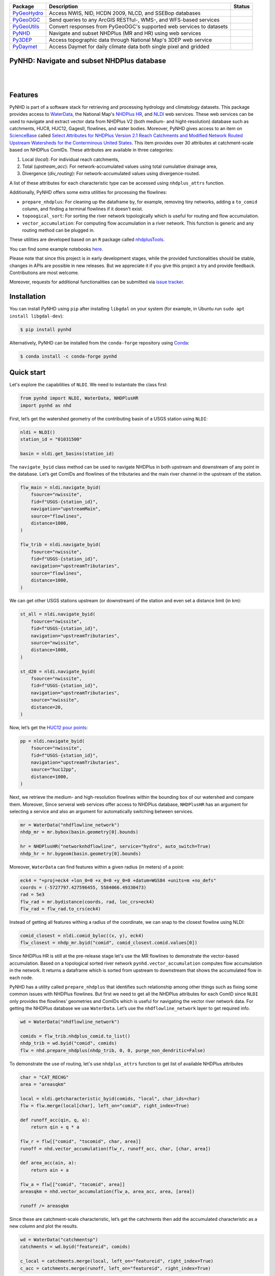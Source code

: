 .. .. image:: https://raw.githubusercontent.com/cheginit/geohydrohub-examples/main/notbooks/_static/pynhd_logo.png
..     :target: https://github.com/cheginit/pynhd
..     :align: center

.. |

.. |pygeohydro| image:: https://github.com/cheginit/pygeohydro/actions/workflows/test.yml/badge.svg
    :target: https://github.com/cheginit/pygeohydro/actions?query=workflow%3Apytest
    :alt: Github Actions

.. |pygeoogc| image:: https://github.com/cheginit/pygeoogc/actions/workflows/test.yml/badge.svg
    :target: https://github.com/cheginit/pygeoogc/actions?query=workflow%3Apytest
    :alt: Github Actions

.. |pygeoutils| image:: https://github.com/cheginit/pygeoutils/actions/workflows/test.yml/badge.svg
    :target: https://github.com/cheginit/pygeoutils/actions?query=workflow%3Apytest
    :alt: Github Actions

.. |pynhd| image:: https://github.com/cheginit/pynhd/actions/workflows/test.yml/badge.svg
    :target: https://github.com/cheginit/pynhd/actions?query=workflow%3Apytest
    :alt: Github Actions

.. |py3dep| image:: https://github.com/cheginit/py3dep/actions/workflows/test.yml/badge.svg
    :target: https://github.com/cheginit/py3dep/actions?query=workflow%3Apytest
    :alt: Github Actions

.. |pydaymet| image:: https://github.com/cheginit/pydaymet/actions/workflows/test.yml/badge.svg
    :target: https://github.com/cheginit/pydaymet/actions?query=workflow%3Apytest
    :alt: Github Actions

=========== ==================================================================== ============
Package     Description                                                          Status
=========== ==================================================================== ============
PyGeoHydro_ Access NWIS, NID, HCDN 2009, NLCD, and SSEBop databases              |pygeohydro|
PyGeoOGC_   Send queries to any ArcGIS RESTful-, WMS-, and WFS-based services    |pygeoogc|
PyGeoUtils_ Convert responses from PyGeoOGC's supported web services to datasets |pygeoutils|
PyNHD_      Navigate and subset NHDPlus (MR and HR) using web services           |pynhd|
Py3DEP_     Access topographic data through National Map's 3DEP web service      |py3dep|
PyDaymet_   Access Daymet for daily climate data both single pixel and gridded   |pydaymet|
=========== ==================================================================== ============

.. _PyGeoHydro: https://github.com/cheginit/pygeohydro
.. _PyGeoOGC: https://github.com/cheginit/pygeoogc
.. _PyGeoUtils: https://github.com/cheginit/pygeoutils
.. _PyNHD: https://github.com/cheginit/pynhd
.. _Py3DEP: https://github.com/cheginit/py3dep
.. _PyDaymet: https://github.com/cheginit/pydaymet

PyNHD: Navigate and subset NHDPlus database
-------------------------------------------

.. image:: https://img.shields.io/pypi/v/pynhd.svg
    :target: https://pypi.python.org/pypi/pynhd
    :alt: PyPi

.. image:: https://img.shields.io/conda/vn/conda-forge/pynhd.svg
    :target: https://anaconda.org/conda-forge/pynhd
    :alt: Conda Version

.. image:: https://codecov.io/gh/cheginit/pynhd/branch/master/graph/badge.svg
    :target: https://codecov.io/gh/cheginit/pynhd
    :alt: CodeCov

.. image:: https://mybinder.org/badge_logo.svg
    :target: https://mybinder.org/v2/gh/cheginit/pygeohydro/master?filepath=docs%2Fexamples
    :alt: Binder

|

.. image:: https://www.codefactor.io/repository/github/cheginit/pynhd/badge
   :target: https://www.codefactor.io/repository/github/cheginit/pynhd
   :alt: CodeFactor

.. image:: https://img.shields.io/badge/code%20style-black-000000.svg
    :target: https://github.com/psf/black
    :alt: black

.. image:: https://img.shields.io/badge/pre--commit-enabled-brightgreen?logo=pre-commit&logoColor=white
    :target: https://github.com/pre-commit/pre-commit
    :alt: pre-commit

|

Features
--------

PyNHD is part of a software stack for retrieving and processing hydrology and climatology
datasets. This package provides access to
`WaterData <https://labs.waterdata.usgs.gov/geoserver/web/wicket/bookmarkable/org.geoserver.web.demo.MapPreviewPage?1>`__,
the National Map's `NHDPlus HR <https://hydro.nationalmap.gov/arcgis/rest/services/NHDPlus_HR/MapServer>`__,
and `NLDI <https://labs.waterdata.usgs.gov/about-nldi/>`_ web services. These web services
can be used to navigate and extract vector data from NHDPlus V2 (both medium- and
hight-resolution) database such as catchments, HUC8, HUC12, GagesII, flowlines, and water bodies.
Moreover, PyNHD gives access to
an item on `ScienceBase <https://sciencebase.usgs.gov>`_ called
`Select Attributes for NHDPlus Version 2.1 Reach Catchments and Modified Network Routed Upstream Watersheds for the Conterminous United States <https://www.sciencebase.gov/catalog/item/5669a79ee4b08895842a1d47>`_.
This item provides over 30 attributes at catchment-scale based on NHDPlus ComIDs.
These attributes are available in three categories:

1. Local (`local`): For individual reach catchments,
2. Total (`upstream_acc`): For network-accumulated values using total cumulative drainage area,
3. Divergence (`div_routing`): For network-accumulated values using divergence-routed.

A list of these attributes for each characteristic type can be accessed using ``nhdplus_attrs``
function.

Additionally, PyNHD offers some extra utilities for processing the flowlines:

- ``prepare_nhdplus``: For cleaning up the dataframe by, for example, removing tiny networks,
  adding a ``to_comid`` column, and finding a terminal flowlines if it doesn't exist.
- ``topoogical_sort``: For sorting the river network topologically which is useful for routing
  and flow accumulation.
- ``vector_accumulation``: For computing flow accumulation in a river network. This function
  is generic and any routing method can be plugged in.

These utilities are developed based on an ``R`` package called
`nhdplusTools <https://github.com/USGS-R/nhdplusTools>`__.

You can find some example notebooks `here <https://github.com/cheginit/geohydrohub-examples>`__.

Please note that since this project is in early development stages, while the provided
functionalities should be stable, changes in APIs are possible in new releases. But we
appreciate it if you give this project a try and provide feedback. Contributions are most welcome.

Moreover, requests for additional functionalities can be submitted via
`issue tracker <https://github.com/cheginit/pynhd/issues>`__.

Installation
------------

You can install PyNHD using ``pip`` after installing ``libgdal`` on your system
(for example, in Ubuntu run ``sudo apt install libgdal-dev``):

.. code-block:: console

    $ pip install pynhd

Alternatively, PyNHD can be installed from the ``conda-forge`` repository
using `Conda <https://docs.conda.io/en/latest/>`__:

.. code-block:: console

    $ conda install -c conda-forge pynhd

Quick start
-----------

Let's explore the capabilities of ``NLDI``. We need to instantiate the class first:

.. code:: python

    from pynhd import NLDI, WaterData, NHDPlusHR
    import pynhd as nhd

First, let’s get the watershed geometry of the contributing basin of a
USGS station using ``NLDI``:

.. code:: python

    nldi = NLDI()
    station_id = "01031500"

    basin = nldi.get_basins(station_id)

The ``navigate_byid`` class method can be used to navigate NHDPlus in
both upstream and downstream of any point in the database. Let’s get ComIDs and flowlines
of the tributaries and the main river channel in the upstream of the station.

.. code:: python

    flw_main = nldi.navigate_byid(
        fsource="nwissite",
        fid=f"USGS-{station_id}",
        navigation="upstreamMain",
        source="flowlines",
        distance=1000,
    )

    flw_trib = nldi.navigate_byid(
        fsource="nwissite",
        fid=f"USGS-{station_id}",
        navigation="upstreamTributaries",
        source="flowlines",
        distance=1000,
    )

We can get other USGS stations upstream (or downstream) of the station
and even set a distance limit (in km):

.. code:: python

    st_all = nldi.navigate_byid(
        fsource="nwissite",
        fid=f"USGS-{station_id}",
        navigation="upstreamTributaries",
        source="nwissite",
        distance=1000,
    )

    st_d20 = nldi.navigate_byid(
        fsource="nwissite",
        fid=f"USGS-{station_id}",
        navigation="upstreamTributaries",
        source="nwissite",
        distance=20,
    )

Now, let’s get the `HUC12 pour
points <https://www.sciencebase.gov/catalog/item/5762b664e4b07657d19a71ea>`__:

.. code:: python

    pp = nldi.navigate_byid(
        fsource="nwissite",
        fid=f"USGS-{station_id}",
        navigation="upstreamTributaries",
        source="huc12pp",
        distance=1000,
    )

.. image:: https://raw.githubusercontent.com/cheginit/geohydrohub-examples/main/notebooks/_static/nhdplus_navigation.png
    :target: https://github.com/cheginit/geohydrohub-examples/blob/main/notebooks/nhdplus.ipynb
    :width: 400
    :align: center

Next, we retrieve the medium- and high-resolution flowlines within the bounding box of our
watershed and compare them. Moreover, Since serveral web services offer access to NHDPlus database,
``NHDPlusHR`` has an argument for selecting a service and also an argument for automatically
switching between services.

.. code:: python

    mr = WaterData("nhdflowline_network")
    nhdp_mr = mr.bybox(basin.geometry[0].bounds)

    hr = NHDPlusHR("networknhdflowline", service="hydro", auto_switch=True)
    nhdp_hr = hr.bygeom(basin.geometry[0].bounds)

.. image:: https://raw.githubusercontent.com/cheginit/geohydrohub-examples/main/notebooks/_static/hr_mr.png
    :target: https://github.com/cheginit/geohydrohub-examples/blob/main/notebooks/nhdplus.ipynb
    :width: 400
    :align: center

Moreover, ``WaterData`` can find features within a given radius (in meters) of a point:

.. code:: python

    eck4 = "+proj=eck4 +lon_0=0 +x_0=0 +y_0=0 +datum=WGS84 +units=m +no_defs"
    coords = (-5727797.427596455, 5584066.49330473)
    rad = 5e3
    flw_rad = mr.bydistance(coords, rad, loc_crs=eck4)
    flw_rad = flw_rad.to_crs(eck4)

Instead of getting all features withing a radius of the coordinate, we can snap to the closest
flowline using NLDI:

.. code:: python

    comid_closest = nldi.comid_byloc((x, y), eck4)
    flw_closest = nhdp_mr.byid("comid", comid_closest.comid.values[0])


.. image:: https://raw.githubusercontent.com/cheginit/geohydrohub-examples/main/notebooks/_static/nhdplus_radius.png
    :target: https://github.com/cheginit/geohydrohub-examples/blob/main/notebooks/nhdplus.ipynb
    :width: 400
    :align: center

Since NHDPlus HR is still at the pre-release stage let's use the MR flowlines to
demonstrate the vector-based accumulation.
Based on a topological sorted river network
``pynhd.vector_accumulation`` computes flow accumulation in the network.
It returns a dataframe which is sorted from upstream to downstream that
shows the accumulated flow in each node.

PyNHD has a utility called ``prepare_nhdplus`` that identifies such
relationship among other things such as fixing some common issues with
NHDPlus flowlines. But first we need to get all the NHDPlus attributes
for each ComID since ``NLDI`` only provides the flowlines’ geometries
and ComIDs which is useful for navigating the vector river network data.
For getting the NHDPlus database we use ``WaterData``. Let’s use the
``nhdflowline_network`` layer to get required info.

.. code:: python

    wd = WaterData("nhdflowline_network")

    comids = flw_trib.nhdplus_comid.to_list()
    nhdp_trib = wd.byid("comid", comids)
    flw = nhd.prepare_nhdplus(nhdp_trib, 0, 0, purge_non_dendritic=False)

To demonstrate the use of routing, let's use ``nhdplus_attrs`` function to get list of available
NHDPlus attributes

.. code:: python

    char = "CAT_RECHG"
    area = "areasqkm"

    local = nldi.getcharacteristic_byid(comids, "local", char_ids=char)
    flw = flw.merge(local[char], left_on="comid", right_index=True)

    def runoff_acc(qin, q, a):
        return qin + q * a

    flw_r = flw[["comid", "tocomid", char, area]]
    runoff = nhd.vector_accumulation(flw_r, runoff_acc, char, [char, area])

    def area_acc(ain, a):
        return ain + a

    flw_a = flw[["comid", "tocomid", area]]
    areasqkm = nhd.vector_accumulation(flw_a, area_acc, area, [area])

    runoff /= areasqkm

Since these are catchment-scale characteristic, let’s get the catchments
then add the accumulated characteristic as a new column and plot the
results.

.. code:: python

    wd = WaterData("catchmentsp")
    catchments = wd.byid("featureid", comids)

    c_local = catchments.merge(local, left_on="featureid", right_index=True)
    c_acc = catchments.merge(runoff, left_on="featureid", right_index=True)

.. image:: https://raw.githubusercontent.com/cheginit/geohydrohub-examples/main/notebooks/_static/flow_accumulation.png
    :target: https://github.com/cheginit/geohydrohub-examples/blob/main/notebooks/nhdplus.ipynb
    :width: 600
    :align: center

More examples can be found `here <https://pygeohydro.readthedocs.io/en/latest/examples.html>`__.

Contributing
------------

Contributions are very welcomed. Please read
`CONTRIBUTING.rst <https://github.com/cheginit/pynhd/blob/master/CONTRIBUTING.rst>`__
file for instructions.
